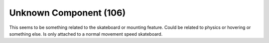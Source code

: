 Unknown Component (106)
-----------------------

This seems to be something related to the skateboard or
mounting feature. Could be related to physics or
hovering or something else. Is only attached to a
normal movement speed skateboard.
